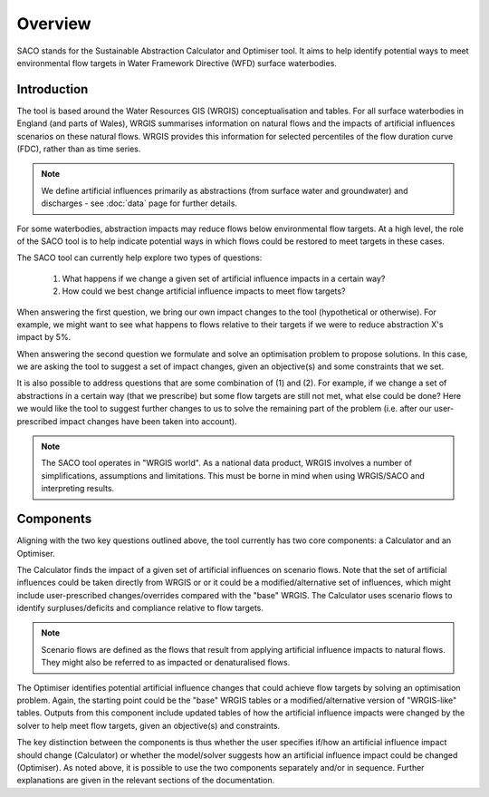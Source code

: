 Overview
========

SACO stands for the Sustainable Abstraction Calculator and Optimiser tool. It aims to
help identify potential ways to meet environmental flow targets in Water Framework
Directive (WFD) surface waterbodies.

Introduction
------------

The tool is based around the Water Resources GIS (WRGIS) conceptualisation and tables.
For all surface waterbodies in England (and parts of Wales), WRGIS summarises
information on natural flows and the impacts of artificial influences scenarios on these
natural flows. WRGIS provides this information for selected percentiles of the flow
duration curve (FDC), rather than as time series.

.. note::

    We define artificial influences primarily as abstractions (from surface water
    and groundwater) and discharges - see :doc:`data` page for further details.

For some waterbodies, abstraction impacts may reduce flows below environmental flow
targets. At a high level, the role of the SACO tool is to help indicate potential ways
in which flows could be restored to meet targets in these cases.

The SACO tool can currently help explore two types of questions:

    1. What happens if we change a given set of artificial influence impacts in a
       certain way?
    2. How could we best change artificial influence impacts to meet flow targets?

When answering the first question, we bring our own impact changes to the tool
(hypothetical or otherwise). For example, we might want to see what happens to flows
relative to their targets if we were to reduce abstraction X's impact by 5%.

When answering the second question we formulate and solve an optimisation problem to
propose solutions. In this case, we are asking the tool to suggest a set of impact
changes, given an objective(s) and some constraints that we set.

It is also  possible to address questions that are some combination of (1) and (2).
For example, if we change a set of abstractions in a certain way (that we prescribe)
but some flow targets are still not met, what else could be done? Here we would like
the tool to suggest further changes to us to solve the remaining part of the problem
(i.e. after our user-prescribed impact changes have been taken into account).

.. note::

    The SACO tool operates in "WRGIS world". As a national data product, WRGIS involves
    a number of simplifications, assumptions and limitations. This must be borne in
    mind when using WRGIS/SACO and interpreting results.

Components
----------

Aligning with the two key questions outlined above, the tool currently has two core
components: a Calculator and an Optimiser.

The Calculator finds the impact of a given set of artificial influences on scenario
flows. Note that the set of artificial influences could be taken directly from WRGIS or
or it could be a modified/alternative set of influences, which might include
user-prescribed changes/overrides compared with the "base" WRGIS. The Calculator uses
scenario flows to identify surpluses/deficits and compliance relative to flow targets.

.. note::

    Scenario flows are defined as the flows that result from applying artificial
    influence impacts to natural flows. They might also be referred to as impacted or
    denaturalised flows.

The Optimiser identifies potential artificial influence changes that could achieve flow
targets by solving an optimisation problem. Again, the starting point could be the
"base" WRGIS tables or a modified/alternative version of "WRGIS-like" tables. Outputs
from this component include updated tables of how the artificial influence impacts were
changed by the solver to help meet flow targets, given an objective(s) and constraints.

The key distinction between the components is thus whether the user specifies if/how an
artificial influence impact should change (Calculator) or whether the model/solver
suggests how an artificial influence impact could be changed (Optimiser). As noted
above, it is possible to use the two components separately and/or in sequence. Further
explanations are given in the relevant sections of the documentation.

